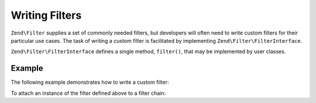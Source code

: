 .. _zend.filter.writing_filters:

Writing Filters
===============

``Zend\Filter`` supplies a set of commonly needed filters, but developers will often need to write custom filters
for their particular use cases. The task of writing a custom filter is facilitated by implementing
``Zend\Filter\FilterInterface``.

``Zend\Filter\FilterInterface`` defines a single method, ``filter()``, that may be implemented by user classes.

.. _zend.filter.writing_filters.example:

Example
-------

The following example demonstrates how to write a custom filter:

.. code-block:: php
   :linenos:

   namespace Application\Filter;

   use Zend\Filter\FilterInterface;

   class MyFilter implements FilterInterface
   {
       public function filter($value)
       {
           // perform some transformation upon $value to arrive on $valueFiltered

           return $valueFiltered;
       }
   }

To attach an instance of the filter defined above to a filter chain:

.. code-block:: php
   :linenos:

   $filterChain = new Zend\Filter\FilterChain();
   $filterChain->attach(new Application\Filter\MyFilter());

